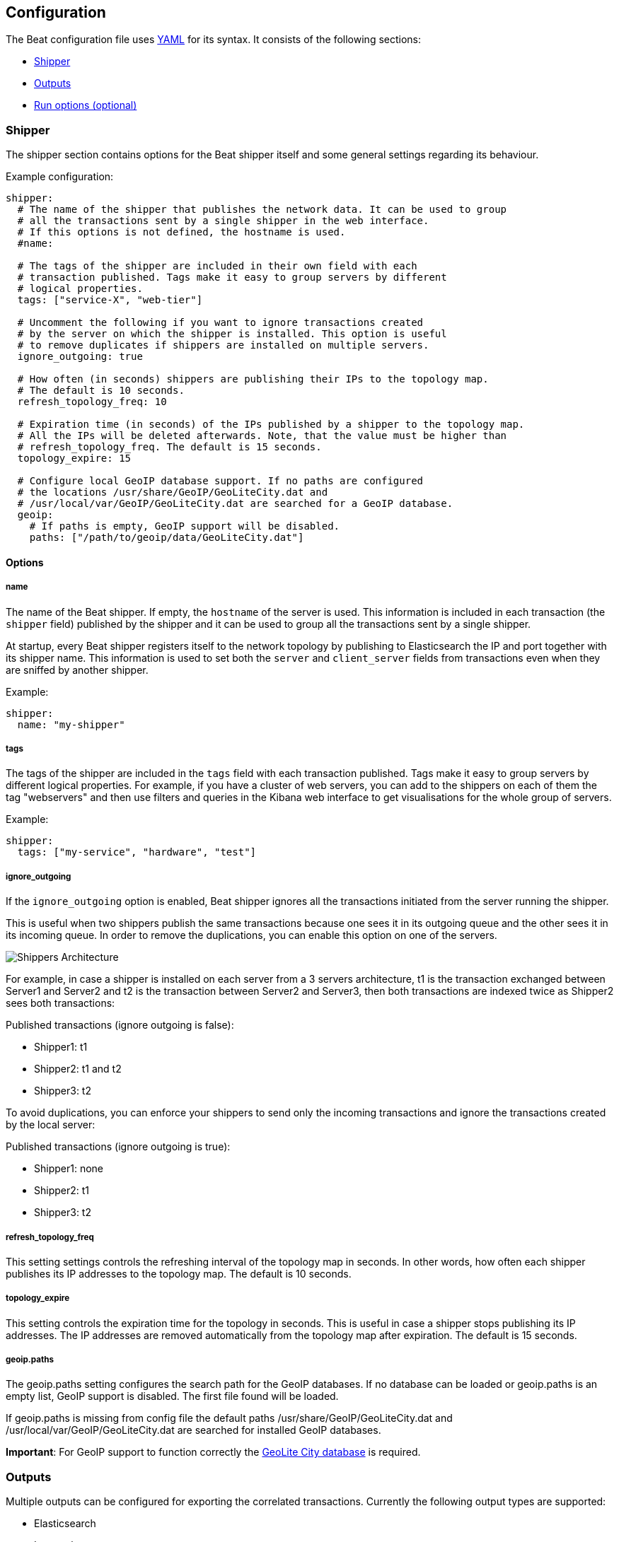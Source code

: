 [[configuration]]
== Configuration

The Beat configuration file uses
http://yaml.org/[YAML] for its syntax. It consists of the following sections:

* <<configuration-shipper>>
* <<configuration-output>>
* <<configuration-run-options>>

[[configuration-shipper]]
=== Shipper

The shipper section contains options for the Beat shipper itself and some
general settings regarding its behaviour.

Example configuration:

[source,yaml]
------------------------------------------------------------------------------
shipper:
  # The name of the shipper that publishes the network data. It can be used to group
  # all the transactions sent by a single shipper in the web interface.
  # If this options is not defined, the hostname is used.
  #name:

  # The tags of the shipper are included in their own field with each
  # transaction published. Tags make it easy to group servers by different
  # logical properties.
  tags: ["service-X", "web-tier"]

  # Uncomment the following if you want to ignore transactions created
  # by the server on which the shipper is installed. This option is useful
  # to remove duplicates if shippers are installed on multiple servers.
  ignore_outgoing: true

  # How often (in seconds) shippers are publishing their IPs to the topology map.
  # The default is 10 seconds.
  refresh_topology_freq: 10

  # Expiration time (in seconds) of the IPs published by a shipper to the topology map.
  # All the IPs will be deleted afterwards. Note, that the value must be higher than
  # refresh_topology_freq. The default is 15 seconds.
  topology_expire: 15

  # Configure local GeoIP database support. If no paths are configured
  # the locations /usr/share/GeoIP/GeoLiteCity.dat and
  # /usr/local/var/GeoIP/GeoLiteCity.dat are searched for a GeoIP database.
  geoip:
    # If paths is empty, GeoIP support will be disabled.
    paths: ["/path/to/geoip/data/GeoLiteCity.dat"]
------------------------------------------------------------------------------

==== Options

===== name

The name of the Beat shipper. If empty, the `hostname` of the server is
used. This information is included in each transaction (the `shipper` field)
published by the shipper and it can be used to group all the transactions sent by
a single shipper.

At startup, every Beat shipper registers itself to the network topology by
publishing to Elasticsearch the IP and port together with its shipper name. This
information is used to set both the `server` and `client_server` fields
from transactions even when they are sniffed by another shipper.

Example:

[source,yaml]
------------------------------------------------------------------------------
shipper:
  name: "my-shipper"
------------------------------------------------------------------------------

===== tags

The tags of the shipper are included in the `tags` field with each transaction
published. Tags make it easy to group servers by different logical properties.
For example, if you have a cluster of web servers, you can add to the shippers on
each of them the tag "webservers" and then use filters and queries in the
Kibana web interface to get visualisations for the whole group of servers.

Example:

[source,yaml]
------------------------------------------------------------------------------
shipper:
  tags: ["my-service", "hardware", "test"]
------------------------------------------------------------------------------

===== ignore_outgoing

If the `ignore_outgoing` option is enabled, Beat shipper ignores all the
transactions initiated from the server running the shipper.

This is useful when two shippers publish the same transactions because one sees
it in its outgoing queue and the other sees it in its incoming queue. In order
to remove the duplications, you can enable this option on one of the servers.

image:./images/option_ignore_outgoing.png[Shippers Architecture]

For example, in case a shipper is installed on each server from a 3 servers
architecture, t1 is the transaction exchanged between Server1 and Server2 and
t2 is the transaction between Server2 and Server3, then both transactions are
indexed twice as Shipper2 sees both transactions:

Published transactions (ignore outgoing is false):

 - Shipper1: t1
 - Shipper2: t1 and t2
 - Shipper3: t2

To avoid duplications, you can enforce your shippers to send only the incoming
transactions and ignore the transactions created by the local server:

Published transactions (ignore outgoing is true):

 - Shipper1: none
 - Shipper2: t1
 - Shipper3: t2

===== refresh_topology_freq

This setting settings controls the refreshing interval of the topology map in
seconds. In other words, how often each shipper publishes its IP addresses to the
topology map. The default is 10 seconds.

===== topology_expire

This setting controls the expiration time for the topology in seconds. This is
useful in case a shipper stops publishing its IP addresses.  The IP addresses
are removed automatically from the topology map after expiration. The default
is 15 seconds.

===== geoip.paths

The geoip.paths setting configures the search path for the GeoIP databases. If no database can be loaded or geoip.paths is an empty list, GeoIP support is disabled. The first file found will be loaded.

If geoip.paths is missing from config file the default paths /usr/share/GeoIP/GeoLiteCity.dat and /usr/local/var/GeoIP/GeoLiteCity.dat are searched for installed GeoIP databases.

*Important*: For GeoIP support to function correctly the https://dev.maxmind.com/geoip/legacy/geolite/[GeoLite City database] is required.


[[configuration-output]]
=== Outputs

Multiple outputs can be configured for exporting the correlated transactions.
Currently the following output types are supported:

* Elasticsearch
* Logstash
* Redis
* File

One or multiple outputs can be enabled at a time. The output plugins are
responsible for sending the transaction data in JSON format to the next step in
the pipeline. In addition, they are also responsible for maintaining the
network topology.

==== Elasticsearch Output

Sends the transactions directly to Elasticsearch by using the Elasticsearch
HTTP API.

Example configuration:

[source,yaml]
------------------------------------------------------------------------------
output:
  elasticsearch:

    # Enable Elasticsearch as output
    enabled: true

    # The Elasticsearch cluster
    hosts: ["http://10.45.3.2", "http://10.45.3.1/elasticsearch"]

    # Comment this option if you don't want to store the topology in
    # Elasticsearch. The default is false.
    # This option makes sense only for Packetbeat
    save_topology: true

    # Optional index name. The default is packetbeat and generates
    # [packetbeat-]YYYY.MM.DD keys.
    index: "packetbeat"

    # List of root certificates for HTTPS server verifications
    cas: ["/etc/pki/root/ca.pem"]

    # TLS configuration.
    tls:
      # Certificate for TLS client authentication
      certificate: "/etc/pki/client/cert.pem"

      # Client Certificate Key
      certificatekey: "/etc/pki/client/cert.key"

------------------------------------------------------------------------------

To enable SSL, just add `https` to all URLs defined under __hosts__.

[source,yaml]
------------------------------------------------------------------------------

output:
  elasticsearch:
	
    # Enable Elasticsearch as output
    enabled: true

    # The Elasticsearch cluster
    hosts: ["https://10.45.3.2", "https://10.45.3.1"]

    # Comment this option if you don't want to store the topology in
    # Elasticsearch. The default is false.
    # This option makes sense only for Packetbeat
    save_topology: true

    # HTTP basic auth
    username: "admin"
    password: "s3cr3t"

------------------------------------------------------------------------------

If the Elasticsearch nodes are defined by `IP:PORT` then add `protocol: https` to your yaml file.

[source,yaml]
------------------------------------------------------------------------------

output:
  elasticsearch:

    # Enable Elasticsearch as output
    enabled: true

    # The Elasticsearch cluster
    hosts: ["10.45.3.2", "10.45.3.1"]

    # Optional http or https. Default is http
    protocol: "https"

    # Comment this option if you don't want to store the topology in
    # Elasticsearch. The default is false.
    # This option makes sense only for Packetbeat
    save_topology: true

    # HTTP basic auth
    username: "admin"
    password: "s3cr3t"

------------------------------------------------------------------------------


===== enabled

Boolean option that enables Elasticsearch as output. The default is true.

[[hosts-option]]
===== hosts

The list of Elasticsearch nodes to which to connect. The events are distributed to
these nodes in round robin order. If one node becomes unreachable, the event is
automatically sent to another node. Each Elasticsearch node can be defined as an `URL` or `IP:PORT`.
Examples: `http://192.15.3.2`, `https://es.found.io:9230` or `192.24.3.2:9300`.
If no port is specified, `9200` is used.

Note:: In case of `IP:PORT`, the _scheme_ and _path_ are taken from the <<protocol-option>> and <<path-option>> config
options. 

[source,yaml]
------------------------------------------------------------------------------
output:
  elasticsearch:

    # Enable Elasticsearch as output
    enabled: true

    # The Elasticsearch cluster
    hosts: ["10.45.3.2:9220", "10.45.3.1:9230"]

    # Optional http or https. Default is http
    protocol: https

    # HTTP Path at which each Elasticsearch server lives
    path: /elasticsearch
------------------------------------------------------------------------------

In the previous example, the Elasticsearch nodes are available at https://10.45.3.2:9220/elasticsearch and
https://10.45.3.1:9230/elasticsearch.


===== host (DEPRECATED)

The host of the Elasticsearch server. This option is deprecated as it is replaced by <<hosts-option>>.

===== port (DEPRECATED)

The port of the Elasticsearch server. This option is deprecated as it is replaced by <<hosts-option>>.


===== username

Basic authentication username for connecting to Elasticsearch.

===== password

Basic authentication password for connecting to Elasticsearch.

[[protocol-option]]
===== protocol

The name of the protocol Elasticsearch is reachable on. The options are:
`http` or `https`. The default is `http`. Its value is overwritten by the scheme available in the URL.

[[path-option]]
===== path

An HTTP path prefix that is prepended to the HTTP API calls. This is useful for
the cases where Elasticsearch listens behind an HTTP reverse proxy that exports
the API under a custom prefix.


===== index

The index root name where to write events to. The default is `packetbeat` and
generates `[packetbeat-]YYYY.MM.DD` indexes (e.g. `packetbeat-2015.04.26`).

The index root name where to write events to. The default is the beat its name.
For example `packetbeat` generates `[packetbeat-]YYYY.MM.DD` indexes (e.g. `packetbeat-2015.04.26`).


===== max_retries

The number of times a particular Elasticsearch index operation is attempted. If
the indexing operation doesn't succeed after this many retries, the events are
dropped. The default is 3.

===== bulk_max_size

The maximum number of events to bulk in a single Elasticsearch bulk API index request.
The default is 10000.

===== flush_interval

The number of seconds to wait for new events between two bulk API index requests.
If `bulk_max_size` is reached before this interval expires, addition bulk index
requests are made.

===== save_topology

Boolean that sets if the topology is kept in Elasticsearch. The default is
false. This option makes sense only for Packetbeat.

===== topology_expire

The time to live in seconds for the topology information that is stored in
Elasticsearch. The default is 15 seconds.

===== tls

Configure TLS parameters like certificate authority for HTTPS based connections.
If tls section is missing, the host CAs will be used for HTTPS connections to
elasticsearch.

See <<configuration-output-tls>> for available TLS configuration options.


[[logstash-output]]
==== Logstash Output

The logstash output sends the events directly to logstash using the lumberjack
protocol. The logstash-input-beats plugin must be installed and configured
in logstash. Logstash will allow for additional processing and routing of
generated events.

Every event send to logstash contains additional meta data for indexing and filtering:

[source,json]
------------------------------------------------------------------------------
{
    ...
    "@metadata": {
      "index": "<beat>-<date>",
      "type": "<event type>"
    }
}
------------------------------------------------------------------------------

Logstash elasticsearch output can be configured to use metadata and event type
for indexing.

This logstash configuration file for logstash 1.5 will use the index and
document type reported by beats for indexing events right into elasticsearch.
[source,logstash]
------------------------------------------------------------------------------

input {
  beats {
    port => 5044
  }
}

output {
  elasticsearch {
    host => "localhost"
    port => "9200"
    protocol => "http"
    index => "%{[@metadata][index]}"
    document_type => "%{[@metadata][type]}"
  }
}
------------------------------------------------------------------------------

See the same configuration for logstash 2 releases:
[source,logstash]
------------------------------------------------------------------------------

input {
  beats {
    port => 5044
  }
}

output {
  elasticsearch {
    hosts => ["http://localhost:9200"]
    index => "%{[@metadata][index]}"
    document_type => "%{[@metadata][type]}"
  }
}
------------------------------------------------------------------------------

Events indexed into elasticsearch with shown logstash configuration will be
similar to events directly indexed by beats into elasticsearch.


Example beat configuration:
[source,yaml]
------------------------------------------------------------------------------
output:
  logstash:
    enabled: true

    hosts:
      - logstash1:5044
      - logstash2:5044
      - logstash3:5044

    # configure index prefix name
    index: mybeat

    # configure logstash plugin to loadbalance events between logstash instances
    loadbalance: true

    tls:
      # disable tls for testing (TLS must be disabled in logstash too)
      disabled: true
------------------------------------------------------------------------------

===== enabled

Boolean option that enables logstash output. The default is true.

===== hosts

List of known logstash servers to connect to. All entries in this list can
contain a port number. If no port number is given, the port options value is
used as default port number.

===== loadbalance

If set to true and multiple logstash hosts are configured, The output plugin will
load balance published events onto all logstash hosts. If set to false,
the output plugin will send all events to only one host (determined by random)
switching to another host if selected one becomes unresponsive.
The default value is false.

===== port

Default port to use if port number not given in hosts. The default port number
is 10200.

===== index

The index root name where to write events to. The default is the beat its name.
For example `packetbeat` generates `[packetbeat-]YYYY.MM.DD` indexes (e.g. `packetbeat-2015.04.26`).

===== tls

TLS configuration like root CA for the logstash connections. See
<<configuration-output-tls>> for TLS options. If missing or tls.disabled is set to
true, a TCP only connection is assumed. Logstash must also be configured to use
TCP for logstash input.

===== timeout

Logstash connection timeout waiting for responses from logstash server.

===== max_retries

The number of times a particular logstash send attempted is tried. If
the send operation doesn't succeed after this many retries, the events are
dropped. The default is 3.

It is up to the beat to decide to drop the event or try again sending the event
if it was dropped by the output plugin. If send operation doesn't succeed after
max_retries, the beat optionally will be notified about it.


[[redis-output]]
==== Redis Output

////
TODO: I think besides the list option, PUB-SUB is also supported here (there
was a pull request some time ago. But that's not documented yet.
////

Inserts the events in a Redis list. This output plugin is compatibile with
http://logstash.net/docs/1.4.2/inputs/redis[Redis input plugin] from Logstash,
so Redis can be used as queue between the Beat shippers and Logstash.

Example configuration:

[source,yaml]
------------------------------------------------------------------------------
output:

  redis:
    # Uncomment out this option if you want to output to Redis. The default is false.
    enabled: true

    # Set the host and port where to find Redis.
    host: "localhost"
    port: 6379

    # Uncomment out this option if you want to store the topology in Redis.
    # The default is false.
    save_topology: true

    # Optional index name. The default is packetbeat and generates packetbeat keys.
    index: "packetbeat"

    # Optional Redis database number where the events are stored
    # The default is 0.
    db: 0

    # Optional Redis database number where the topology is stored
    # The default is 1. It must have a different value than db.
    db_topology: 1

    # Optional password to authenticate with. By default, no
    # password is set.
    # password: ""

    # Optional Redis initial connection timeout in seconds.
    # The default is 5 seconds.
    timeout: 5

    # Optional interval for reconnecting to failed Redis connections.
    # The default is 1 second.
    reconnect_interval: 1
------------------------------------------------------------------------------


===== enabled

Boolean option that enables Redis as output. The default is false.

===== host

Host of the Redis server.

===== port

Port of the Redis server.

===== db

Redis database number where the events are published. The default is 0.

===== db_topology

Redis database number where the topology information is stored. The default is 1.

===== index

Name of the Redis list where the events are published. The default is
`packetbeat`.

===== password

Password to authenticate with. The default is no authentication.

===== timeout

Redis initial connection timeout in seconds. The default is 5 seconds.

===== reconnect_interval

Interval for reconnecting failed Redis connections. The default is 1 second.

==== File Output

[source,yaml]
------------------------------------------------------------------------------
output:

  # File as output
  # Options:
  # path: where to save the files
  # filename: name of the files
  # rotate_every_kb: maximum size of the files in path
  # number of files: maximum number of files in path
  file:
    enabled: true
    path: "/tmp/packetbeat"
    filename: packetbeat
    rotate_every_kb: 1000
    number_of_files: 7
------------------------------------------------------------------------------

Dumps the transactions in a file where each transaction is in a JSON format.
Currently, this output is used for testing, but it can be used as input for
Logstash.

===== enabled

Boolean option that enables File as output. The default is false.

===== path

Path to the directory where to save the generated files. The option is
mandatory.

===== filename

Name of the generated files. The default is `packetbeat` and it generates files: `packetbeat`, `packetbeat.1`, `packetbeat.2`, etc.

===== rotate_every_kb

Maximum size in kilobytes of each file. When this size is reached, the files are
rotated. The default value is 10 MB.

===== number_of_files

Maximum number of files under path. When this number of files is reached, the
oldest file is deleted and the rest are shifted from last to first. The default
is 7 files.

[[configuration-output-tls]]

==== TLS options

===== disabled

When set to true none of the TLS configuration options will be applied. Effect is similar to missing TLS configuration in output plugin.

===== certificate_authorities

List of root certificates for server verifications. If certificate_authorities is empty or not set, the trusted certificate authorities of the host system will be employed.

===== certificate: "/etc/pki/client/cert.pem"

Configure the certificate for optional TLS client authentication. If certificate
is not configured, client authentication is not available in client. Connection
may fail if server requests client authentication. If TLS server does not
require client authentication, the certificate will be loaded but not be
requested/used by server.

When configured, both certificate and certificate_key options are required.

===== certificate_key: "/etc/pki/client/cert.key"

Client certificate key required to configure certificate for client
authentication. If certificate is not configured, client authentication is
not available in client.

When configured, both certificate and certificate_key are required.

===== insecure

Controls whether the client verifies server certificates and host name.
If insecure is set to true, all server host names and certificates will be
accepted. In this mode TLS based connections are susceptible to
man-in-the-middle attacks. Use only for testing.

===== cipher_suites

Configure list of used cipher suites. The first entry has the highest priority.
If cipher_suites config option is omitted, the go crypto library's default
suites are used (recommended).

List of allowed cipher suites names and their meanings.

* 3DES:
  Cipher suites using tripple DES

* AES128/256:
  Cipher suites using AES with 128/256bit keys.

* CBC:
  Cipher using Cipher Block Chaining as block cipher mode.

* ECDHE:
  Cipher suites using Elliptic Curve Diffie-Hellman (DH) ephemeral key exchange.

* ECDSA:
  Cipher suites using Elliptic Curve Digital Signature Algorithm for authentication.

* GCM:
  Galois/Counter mode is used for symmetric key cryptography.

* RC4:
  Cipher suites using RC4.

* RSA:
  Cipher suites using RSA.

* SHA, SHA256, SHA384:
  Cipher suites using SHA-1, SHA-256 or SHA-384.

The following cipher suites are available:

* RSA-RC4-128-SHA (disabled by default - RC4 not recommended)
* RSA-3DES-CBC3-SHA
* RSA-AES128-CBC-SHA
* RSA-AES256-CBC-SHA
* ECDHE-ECDSA-RC4-128-SHA (disabled by default - RC4 not recommended)
* ECDHE-ECDSA-AES128-CBC-SHA
* ECDHE-ECDSA-AES256-CBC-SHA
* ECDHE-RSA-RC4-128-SHA (disabled by default- RC4 not recommended)
* ECDHE-RSA-3DES-CBC3-SHA
* ECDHE-RSA-AES128-CBC-SHA
* ECDHE-RSA-AES256-CBC-SHA
* ECDHE-RSA-AES128-GCM-SHA256 (TLS 1.2 only)
* ECDHE-ECDSA-AES128-GCM-SHA256 (TLS 1.2 only)
* ECDHE-RSA-AES256-GCM-SHA384 (TLS 1.2 only)
* ECDHE-ECDSA-AES256-GCM-SHA384 (TLS 1.2 only)

===== curve_types

Configure available curve types for ECDHE (Elliptic Curve Diffie-Hellman ephemeral key exchange).

Available elliptic curve types:

* P-256
* P-384
* P-521

[[configuration-run-options]]
=== Run options (optional)

The Beat shipper can drop privileges after creating the sniffing socket.
Root access is required for opening the socket but everything else requires no
privileges. Therefore, it is recommended to have the shipper switch users after
the initialization phase.  `uid` and `gid` settings set the User Id and Group
Id under which the shipper will run.

WARNING: Because on Linux Setuid doesn't change the uid of all threads, the Go
         garbage collector will continue to run as root. Also, note that process
         monitoring only works when running as root.

Example configuration:

[source,yaml]
------------------------------------------------------------------------------
runoptions:
  uid=501
  gid=501
------------------------------------------------------------------------------

